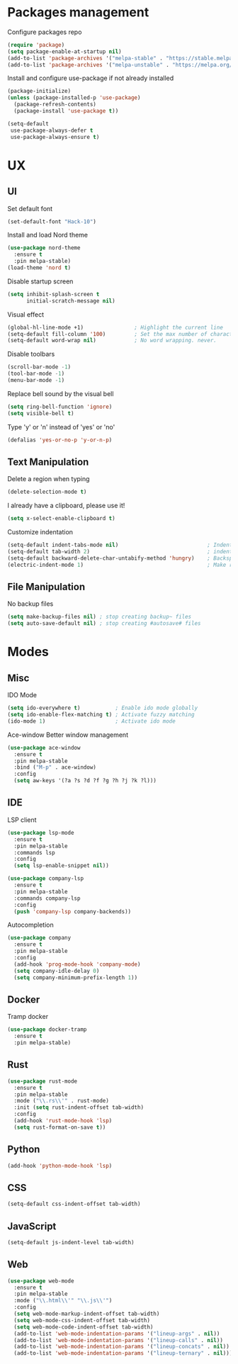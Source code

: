 * Packages management
  Configure packages repo
  #+BEGIN_SRC emacs-lisp
    (require 'package)
    (setq package-enable-at-startup nil)
    (add-to-list 'package-archives '("melpa-stable" . "https://stable.melpa.org/packages/"))
    (add-to-list 'package-archives '("melpa-unstable" . "https://melpa.org/packages/"))
  #+END_SRC

  Install and configure use-package if not already installed
  #+BEGIN_SRC emacs-lisp
    (package-initialize)
    (unless (package-installed-p 'use-package)
      (package-refresh-contents)
      (package-install 'use-package t))

    (setq-default
     use-package-always-defer t
     use-package-always-ensure t)
  #+END_SRC

* UX
** UI
   Set default font
   #+BEGIN_SRC emacs-lisp
    (set-default-font "Hack-10")
   #+END_SRC

   Install and load Nord theme
   #+BEGIN_SRC emacs-lisp
     (use-package nord-theme
       :ensure t
       :pin melpa-stable)
     (load-theme 'nord t)
   #+END_SRC

   Disable startup screen
   #+BEGIN_SRC emacs-lisp
     (setq inhibit-splash-screen t
           initial-scratch-message nil)
   #+END_SRC

   Visual effect
   #+BEGIN_SRC emacs-lisp
     (global-hl-line-mode +1)                ; Highlight the current line
     (setq-default fill-column '100)         ; Set the max number of characters per line
     (setq-default word-wrap nil)            ; No word wrapping. never.
   #+END_SRC

   Disable toolbars
   #+BEGIN_SRC emacs-lisp
     (scroll-bar-mode -1)
     (tool-bar-mode -1)
     (menu-bar-mode -1)
   #+END_SRC

   Replace bell sound by the visual bell
   #+BEGIN_SRC emacs-lisp
     (setq ring-bell-function 'ignore)
     (setq visible-bell t)
   #+END_SRC

   Type 'y' or 'n' instead of 'yes' or 'no'
   #+BEGIN_SRC emacs-lisp
     (defalias 'yes-or-no-p 'y-or-n-p)
   #+END_SRC

** Text Manipulation
   Delete a region when typing
   #+BEGIN_SRC emacs-lisp
     (delete-selection-mode t)
   #+END_SRC

   I already have a clipboard, please use it!
   #+BEGIN_SRC emacs-lisp
     (setq x-select-enable-clipboard t)
   #+END_SRC

   Customize indentation
   #+BEGIN_SRC emacs-lisp
     (setq-default indent-tabs-mode nil)                            ; Indent with space by default
     (setq-default tab-width 2)                                     ; indentation size
     (setq-default backward-delete-char-untabify-method 'hungry)    ; Backspace properly erase the indentation
     (electric-indent-mode 1)                                       ; Make return key auto indent
   #+END_SRC

** File Manipulation
   No backup files
   #+BEGIN_SRC emacs-lisp
     (setq make-backup-files nil) ; stop creating backup~ files
     (setq auto-save-default nil) ; stop creating #autosave# files
   #+END_SRC

* Modes
** Misc
   IDO Mode
   #+BEGIN_SRC emacs-lisp
     (setq ido-everywhere t)           ; Enable ido mode globally
     (setq ido-enable-flex-matching t) ; Activate fuzzy matching
     (ido-mode 1)                      ; Activate ido mode
   #+END_SRC

   Ace-window
   Better window management
   #+BEGIN_SRC emacs-lisp
     (use-package ace-window
       :ensure t
       :pin melpa-stable
       :bind ("M-p" . ace-window)
       :config
       (setq aw-keys '(?a ?s ?d ?f ?g ?h ?j ?k ?l)))
   #+END_SRC

** IDE
   LSP client
   #+BEGIN_SRC emacs-lisp
     (use-package lsp-mode
       :ensure t
       :pin melpa-stable
       :commands lsp
       :config
       (setq lsp-enable-snippet nil))
   #+END_SRC

   #+BEGIN_SRC emacs-lisp
     (use-package company-lsp
       :ensure t
       :pin melpa-stable
       :commands company-lsp
       :config
       (push 'company-lsp company-backends))
   #+END_SRC

   Autocompletion
   #+BEGIN_SRC emacs-lisp
     (use-package company
       :ensure t
       :pin melpa-stable
       :config
       (add-hook 'prog-mode-hook 'company-mode)
       (setq company-idle-delay 0)
       (setq company-minimum-prefix-length 1))
   #+END_SRC

** Docker
   Tramp docker
   #+BEGIN_SRC emacs-lisp
     (use-package docker-tramp
       :ensure t
       :pin melpa-stable)
   #+END_SRC

** Rust
   #+BEGIN_SRC emacs-lisp
     (use-package rust-mode
       :ensure t
       :pin melpa-stable
       :mode ("\\.rs\\'" . rust-mode)
       :init (setq rust-indent-offset tab-width)
       :config
       (add-hook 'rust-mode-hook 'lsp)
       (setq rust-format-on-save t))
   #+END_SRC

** Python
   #+BEGIN_SRC emacs-lisp
     (add-hook 'python-mode-hook 'lsp)
   #+END_SRC

** CSS
   #+BEGIN_SRC emacs-lisp
     (setq-default css-indent-offset tab-width)
   #+END_SRC

** JavaScript
   #+BEGIN_SRC emacs-lisp
     (setq-default js-indent-level tab-width)
   #+END_SRC

** Web
   #+BEGIN_SRC emacs-lisp
     (use-package web-mode
       :ensure t
       :pin melpa-stable
       :mode ("\\.html\\'" "\\.js\\'")
       :config
       (setq web-mode-markup-indent-offset tab-width)
       (setq web-mode-css-indent-offset tab-width)
       (setq web-mode-code-indent-offset tab-width)
       (add-to-list 'web-mode-indentation-params '("lineup-args" . nil))
       (add-to-list 'web-mode-indentation-params '("lineup-calls" . nil))
       (add-to-list 'web-mode-indentation-params '("lineup-concats" . nil))
       (add-to-list 'web-mode-indentation-params '("lineup-ternary" . nil)))
   #+END_SRC
